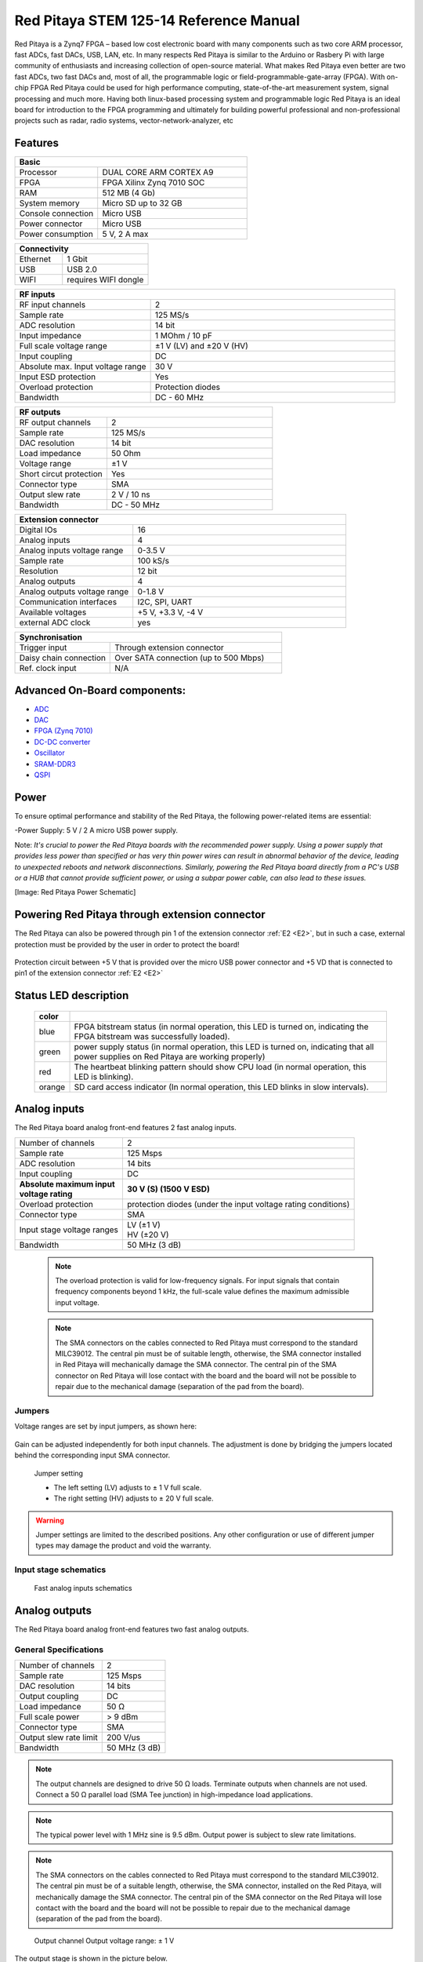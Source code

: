 Red Pitaya STEM 125-14 Reference Manual
========================================
Red Pitaya is a Zynq7 FPGA – based low cost electronic board with many components such as two core ARM processor, fast ADCs, fast DACs, USB, LAN, etc. In many respects Red Pitaya is similar to the Arduino or Rasbery Pi with large community of enthusiasts and increasing collection of open-source material. What makes Red Pitaya even better are two fast ADCs, two fast DACs and, most of all, the programmable logic or field-programmable-gate-array (FPGA). With on-chip FPGA Red Pitaya could be used for high performance computing, state-of-the-art measurement system, signal processing and much more. Having both linux-based processing system and programmable logic Red Pitaya is an ideal board for introduction to the FPGA programming and ultimately for building powerful professional and non-professional projects such as radar, radio systems, vector-network-analyzer, etc

Features
---------

.. table::
    :widths: 10 18

    +------------------------------------+------------------------------------+
    | **Basic**                                                               |
    +====================================+====================================+
    | Processor                          | DUAL CORE ARM CORTEX A9            |
    +------------------------------------+------------------------------------+
    | FPGA                               | FPGA Xilinx Zynq 7010 SOC          |
    +------------------------------------+------------------------------------+
    | RAM                                | 512 MB (4 Gb)                      |
    +------------------------------------+------------------------------------+
    | System memory                      | Micro SD up to 32 GB               |
    +------------------------------------+------------------------------------+
    | Console connection                 | Micro USB                          |
    +------------------------------------+------------------------------------+
    | Power connector                    | Micro USB                          |
    |                                    |                                    |
    +------------------------------------+------------------------------------+
    | Power consumption                  | 5 V, 2 A max                       |
    +------------------------------------+------------------------------------+

.. table::
    :widths: 10 18


    +------------------------------------+------------------------------------+
    | **Connectivity**                                                        |
    +====================================+====================================+
    | Ethernet                           | 1 Gbit                             |
    +------------------------------------+------------------------------------+
    | USB                                | USB 2.0                            |
    +------------------------------------+------------------------------------+
    | WIFI                               | requires WIFI dongle               |
    +------------------------------------+------------------------------------+


.. table::
    :widths: 10 18

    +------------------------------------+------------------------------------+
    | **RF inputs**                                                           |
    +====================================+====================================+
    | RF input channels                  | 2                                  |
    +------------------------------------+------------------------------------+
    | Sample rate                        | 125 MS/s                           |
    +------------------------------------+------------------------------------+
    | ADC resolution                     | 14 bit                             |
    +------------------------------------+------------------------------------+
    | Input impedance                    | 1 MOhm / 10 pF                     |
    +------------------------------------+------------------------------------+
    | Full scale voltage range           | ±1 V (LV) and ±20 V (HV)           |
    +------------------------------------+------------------------------------+
    | Input coupling                     | DC                                 |
    +------------------------------------+------------------------------------+
    | Absolute max. Input voltage range  | 30 V                               |
    |                                    |                                    |
    +------------------------------------+------------------------------------+
    | Input ESD protection               | Yes                                |
    +------------------------------------+------------------------------------+
    | Overload protection                | Protection diodes                  |
    +------------------------------------+------------------------------------+
    | Bandwidth                          | DC - 60 MHz                        |
    +------------------------------------+------------------------------------+


.. table::
    :widths: 10 18

    +------------------------------------+------------------------------------+
    | **RF outputs**                                                          |
    +====================================+====================================+
    | RF output channels                 | 2                                  |
    +------------------------------------+------------------------------------+
    | Sample rate                        | 125 MS/s                           |
    +------------------------------------+------------------------------------+
    | DAC resolution                     | 14 bit                             |
    +------------------------------------+------------------------------------+
    | Load impedance                     | 50 Ohm                             |
    +------------------------------------+------------------------------------+
    | Voltage range                      | ±1 V                               |
    |                                    |                                    |
    +------------------------------------+------------------------------------+
    | Short circut protection            | Yes                                |
    |                                    |                                    |
    +------------------------------------+------------------------------------+
    | Connector type                     | SMA                                |
    +------------------------------------+------------------------------------+
    | Output slew rate                   | 2 V / 10 ns                        |
    +------------------------------------+------------------------------------+
    | Bandwidth                          | DC - 50 MHz                        |
    +------------------------------------+------------------------------------+



.. table::
    :widths: 10 18

    +------------------------------------+------------------------------------+
    | **Extension connector**                                                 | 
    +====================================+====================================+
    | Digital IOs                        | 16                                 |
    +------------------------------------+------------------------------------+
    | Analog inputs                      | 4                                  |
    +------------------------------------+------------------------------------+
    | Analog inputs voltage range        | 0-3.5 V                            |
    +------------------------------------+------------------------------------+
    | Sample rate                        | 100 kS/s                           |
    +------------------------------------+------------------------------------+
    | Resolution                         | 12 bit                             |
    +------------------------------------+------------------------------------+
    | Analog outputs                     | 4                                  |
    +------------------------------------+------------------------------------+
    | Analog outputs voltage range       | 0-1.8 V                            |
    +------------------------------------+------------------------------------+
    | Communication interfaces           | I2C, SPI, UART                     |
    +------------------------------------+------------------------------------+
    | Available voltages                 | +5 V, +3.3 V, -4 V                 |
    +------------------------------------+------------------------------------+
    | external ADC clock                 |  yes                               |
    +------------------------------------+------------------------------------+

.. table::
    :widths: 10 18

    +------------------------------------+------------------------------------+
    | **Synchronisation**                                                     |
    +====================================+====================================+
    | Trigger input                      | Through extension connector        |
    +------------------------------------+------------------------------------+
    | Daisy chain connection             | Over SATA connection               |
    |                                    | (up to 500 Mbps)                   |
    +------------------------------------+------------------------------------+
    | Ref. clock input                   | N/A                                |
    +------------------------------------+------------------------------------+

Advanced On-Board components:
----------------------------

* `ADC <https://www.analog.com/en/products/ltc2145-14.html>`_
* `DAC <https://www.analog.com/en/products/AD9767.html>`_
* `FPGA (Zynq 7010) <https://docs.xilinx.com/v/u/en-US/ds190-Zynq-7000-Overview>`_
* `DC-DC converter <https://www.analog.com/en/products/LTC3615.html>`_
* `Oscillator <https://eu.mouser.com/datasheet/2/417/bf-8746.pdf>`_
* `SRAM-DDR3 <https://www.digikey.com/en/products/detail/micron-technology-inc/MT41J256M16HA-125-E/4315785>`_
* `QSPI <https://www.infineon.com/cms/en/product/memories/nor-flash/standard-spi-nor-flash/quad-spi-flash/s25fl128sagnfi001/>`_

Power
------
To ensure optimal performance and stability of the Red Pitaya, the following power-related items are essential:

-Power Supply: 5 V / 2 A micro USB power supply.

Note:
*It's crucial to power the Red Pitaya boards with the recommended power supply. Using a power supply that provides less power than specified or has very thin power wires can result in abnormal behavior of the device, leading to unexpected reboots and network disconnections. Similarly, powering the Red Pitaya board directly from a PC's USB or a HUB that cannot provide sufficient power, or using a subpar power cable, can also lead to these issues.*

[Image: Red Pitaya Power Schematic]

Powering Red Pitaya through extension connector
--------------------------------------------------------

The Red Pitaya can also be powered through pin 1 of the extension connector :ref:`E2 <E2>`, but in such a case, external protection must be provided by the user in order to protect the board!

.. figure:: Protection.png

Protection circuit between +5 V that is provided over the micro USB power connector and +5 VD that is connected to pin1 of the extension connector :ref:`E2 <E2>`

Status LED description
----------------------

    ======  ==========================================================================================================
    color
    ======  ==========================================================================================================
    blue    FPGA bitstream status (in normal operation, this LED is turned on, indicating the FPGA bitstream
            was successfully loaded).
    green   power supply status (in normal operation, this LED is turned on, indicating that all power supplies
            on Red Pitaya are working properly)
    red     The heartbeat blinking pattern should show CPU load (in normal operation, this LED is blinking).
    orange  SD card access indicator (In normal operation, this LED blinks in slow intervals).   
    ======  ==========================================================================================================

Analog inputs
--------------
The Red Pitaya board analog front-end features 2 fast analog inputs. 

+---------------------------------+-----------------------------------------------+
| Number of channels              | 2                                             |
+---------------------------------+-----------------------------------------------+
| Sample rate                     | 125 Msps                                      |
+---------------------------------+-----------------------------------------------+
| ADC resolution                  | 14 bits                                       |
+---------------------------------+-----------------------------------------------+
| Input coupling                  | DC                                            |
+---------------------------------+-----------------------------------------------+
| | **Absolute maximum input**    | **30 V (S) (1500 V ESD)**                     |
| | **voltage rating**            |                                               |
+---------------------------------+-----------------------------------------------+
| Overload protection             | protection diodes                             |
|                                 | (under the input voltage rating conditions)   |
+---------------------------------+-----------------------------------------------+
| Connector type                  | SMA                                           |
+---------------------------------+-----------------------------------------------+
| Input stage voltage ranges      | | LV (±1 V)                                   |
|                                 | | HV (±20 V)                                  |
+---------------------------------+-----------------------------------------------+
| Bandwidth                       | 50 MHz (3 dB)                                 |
+---------------------------------+-----------------------------------------------+
    
    .. note::
    
       The overload protection is valid for low-frequency signals. For input signals that contain frequency components beyond 1 kHz, the full-scale value defines the maximum admissible input voltage.
    

    .. note::
    
        The SMA connectors on the cables connected to Red Pitaya must correspond to the standard MIL­C­39012. The central pin must be of suitable length, otherwise, the SMA connector installed in Red Pitaya will mechanically damage the SMA connector.
        The central pin of the SMA connector on Red Pitaya will lose contact with the board and the board will not be possible to repair due to the mechanical damage (separation of the pad from the board).



.. _jumper_pos:


Jumpers
********

Voltage ranges are set by input jumpers, as shown here:

.. figure:: Jumper_settings.png 


Gain can be adjusted independently for both input channels. The adjustment is done by bridging the jumpers located behind the corresponding input SMA connector.
     
.. figure:: Jumper_settings_photo.png
            
    Jumper setting
    
    - The left setting (LV) adjusts to ± 1 V full scale.
    - The right setting (HV) adjusts to ± 20 V full scale.


.. warning::
    
    Jumper settings are limited to the described positions. Any other configuration or use of different jumper types may damage the product and void the warranty.

Input stage schematics
************************


.. figure:: Fast_analog_inputs_sch.png
        
    Fast analog inputs schematics

Analog outputs
---------------

The Red Pitaya board analog front-end features two fast analog outputs.

General Specifications
**********************

+---------------------------------+-----------------------------------------------+
| Number of channels              | 2                                             |
+---------------------------------+-----------------------------------------------+
| Sample rate                     | 125 Msps                                      |
+---------------------------------+-----------------------------------------------+
| DAC resolution                  | 14 bits                                       |
+---------------------------------+-----------------------------------------------+
| Output coupling                 | DC                                            |
+---------------------------------+-----------------------------------------------+
| Load impedance                  | 50 Ω                                          |
+---------------------------------+-----------------------------------------------+
| Full scale power                | > 9 dBm                                       |
+---------------------------------+-----------------------------------------------+
| Connector type                  | SMA                                           |
+---------------------------------+-----------------------------------------------+
| Output slew rate limit          | 200 V/us                                      |
+---------------------------------+-----------------------------------------------+
| Bandwidth                       | 50 MHz (3 dB)                                 |
+---------------------------------+-----------------------------------------------+


.. note::

    The output channels are designed to drive 50 Ω loads. Terminate outputs when channels are not used. Connect a 50 Ω parallel load (SMA Tee junction) in high-impedance load applications.

.. note::

    The typical power level with 1 MHz sine is 9.5 dBm. Output power is subject to slew rate limitations.
    
.. note::

    The SMA connectors on the cables connected to Red Pitaya must correspond to the standard MIL­C­39012. The central pin must be of a suitable length, otherwise, the SMA connector, installed on the Red Pitaya, will mechanically damage the SMA connector. The central pin of the SMA connector on the Red Pitaya will lose contact with the board and the board will not be possible to repair due to the mechanical damage (separation of the pad from the board).
    
.. figure:: Outputs.png
       
    Output channel Output voltage range: ± 1 V
        
The output stage is shown in the picture below.
    
.. figure:: Outputs_stage.png
       
    Output channel schematics
           

Output impedance
************************

The impedance of the output channels (output amplifier and filter) is shown in the figure below.
    
.. figure:: Output_impedance.png
    
    Output impedance


Bandwidth
************************

+---------------------------------+-----------------------------------------------+
| Bandwidth                       | 50 MHz (3 dB)                                 |
+---------------------------------+-----------------------------------------------+

Bandwidth measurements are shown in the picture below. Measurements are taken with the |Agilent MSO7104B| oscilloscope for each frequency step (10 Hz – 60 MHz) of the measured signal. The Red Pitaya board OUT1 is used with 0 dBm output power. The second output channel and both input channels are terminated with 50 Ohm termination. The Oscilloscope ground is used to ground the Red Pitaya board. The oscilloscope input must be set to 50 Ohm input impedance.

.. figure:: Fast_Analog_Outputs_Bandwidt.png


Extension Connector
--------------------
  - Connector: 2 x 26 pins IDC (M) 
    - Power supply: 
    - Available voltages: +5 V, +3.3 V, -3.4 V 
    - Current limitations: 500 mA for +5 V and +3.3 V (to be shared between extension module and USB devices), 50 mA 
      for -3.4 V supply. 

.. _E1:

Extension connector E1
************************

- 3v3 power source
- 16 single ended or 8 differential digital I/Os with 3.3 V logic levels

===  =========== =============== ======================== ==============
Pin  Description FPGA pin number FPGA pin description     Voltage levels
===  =========== =============== ======================== ==============
1    3V3  
2    3V3
3    DIO0_P      G17             IO_L16P_T2_35 (EXT TRIG) 3.3V
4    DIO0_N      G18             IO_L16N_T2_35            3.3V
5    DIO1_P      H16             IO_L13P_T2_MRCC_35       3.3V
6    DIO1_N      H17             IO_L13N_T2_MRCC_35       3.3V
7    DIO2_P      J18             IO_L14P_T2_AD4P_SRCC_35  3.3V
8    DIO2_N      H18             IO_L14N_T2_AD4N_SRCC_35  3.3V
9    DIO3_P      K17             IO_L12P_T1_MRCC_35       3.3V
10   DIO3_N      K18             IO_L12N_T1_MRCC_35       3.3V
11   DIO4_P      L14             IO_L22P_T3_AD7P_35       3.3V
12   DIO4_N      L15             IO_L22N_T3_AD7N_35       3.3V
13   DIO5_P      L16             IO_L11P_T1_SRCC_35       3.3V
14   DIO5_N      L17             IO_L11N_T1_SRCC_35       3.3V
15   DIO6_P      K16             IO_L24P_T3_AD15P_35      3.3V
16   DIO6_N      J16             IO_L24N_T3_AD15N_35      3.3V
17   DIO7_P      M14             IO_L23P_T3_35            3.3V
18   DIO7_N      M15             IO_L23N_T3_35            3.3V
19   NC
20   NC
21   NC
22   NC
23   NC
24   NC
25   GND
26   GND
===  =========== =============== ======================== ==============

All DIOx_y pins are LVCMOS33, with the following abs. max. ratings:
    - min. -0.40V
    - max. 3.3V + 0.55V
    - <8 mA drive strength
    
.. _E2:

Extension connector E2
************************

    - +5 V & -3V4 power source
    - SPI, UART, I2C
    - 4 x slow ADCs
    - 4 x slow DACs
    - Ext. clock for fast ADC
 
.. Table 6: Extension connector E2 pin description

===  ====================== =============== ==================== ==============
Pin  Description            FPGA pin number FPGA pin description Voltage levels
===  ====================== =============== ==================== ==============
1    +5V                                                                         
2    -3.4V (50mA)\ :sup:`1`                                                                         
3    SPI(MOSI)              E9              PS_MIO10_500         3.3V
4    SPI(MISO)              C6              PS_MIO11_500         3.3V
5    SPI(SCK)               D9              PS_MIO12_500         3.3V
6    SPI(CS#)               E8              PS_MIO13_500         3.3V
7    UART(TX)               C8              PS_MIO08             3.3V
8    UART(RX)               C5              PS_MIO09             3.3V
9    I2C(SCL)               B9              PS_MIO50_501         3.3V
10   I2C(SDA)               B13             PS_MIO51_501         3.3V
11   Ext com.mode                                                GND (default)
12   GND                                                       
13   Analog Input 0                                              0-3.5V
14   Analog Input 1                                              0-3.5V
15   Analog Input 2                                              0-3.5V
16   Analog Input 3                                              0-3.5V
17   Analog Output 0                                             0-1.8V
18   Analog Output 1                                             0-1.8V
19   Analog Output 2                                             0-1.8V
20   Analog Output 3                                             0-1.8V
21   GND                                                       
22   GND                                                       
23   Ext Adc CLK+                                                LVDS
24   Ext Adc CLK-                                                LVDS
25   GND                                                       
26   GND                                                       
===  ====================== =============== ==================== ==============

\ :sup:`1` Red Pitaya Version 1.0 has -3.3V on pin 2. Red Pitaya Version 1.1 has -3.4V on pin 2.

Schematics of extension connectors are shown in the picture below.

.. figure:: Extension_connector.png

Auxiliary analog input channels
*******************************
    
    - Number of channels: 4 
    - Nominal sampling rate: 100 ksps (H) 
    - ADC resolution 12 bits 
    - Connector: dedicated pins on IDC connector :ref:`E2 <E2>` (pins 13,14,15,16) 
    - Input voltage range: 0 to +3.5 V 
    - Input coupling: DC 


Auxiliary analog output channels 
*******************************

    - Number of channels: 4 
    - Output type: Low pass filtered PWM (I) 
    - PWM time resolution: 4 ns (1/250 MHz)
    - Connector: dedicated pins on IDC connector :ref:`E2 <E2>` (pins 17,18,19,20) v - Output voltage range: 0 to +1.8 V 
    - Output coupling: DC 


General purpose digital input/output channels: (N) 
**************************************************************

    - Number of digital input/output pins: 16 
    - Voltage level: 3.3 V 
    - Direction: configurable 
    - Location: IDC connector :ref:`E1 <E1>` (pins 324) 

External ADC clock
-------------------

The ADC clock can be provided by:

    * On board 125 MHz XO (default)
    * From an external source/through extension connector :ref:`E2 <E2>` (R25, R26 should be moved to location R23, R24)
    * Directly from the FPGA (R25, R26 should be relocated to R27, R28) 

.. figure:: External_clk.png
    :alt: Logo
    :align: center

    Schematic
    

.. warning::

    We do not advise altering the board because users have reported problems after doing so. Every board made has undergone rigorous testing, which cannot be claimed for modified boards. Any non-Red Pitaya hardware modification will void the warranty, and we cannot guarantee support for modified boards.


Cooling options
----------------

For additional cooling, we recommend a 30 mm or 25 mm fan. You can use the board's power connector to power the fan, but please note that it supplies only 5 V. The power connector is located between the micro-SD socket and the host USB connector.

.. figure:: cooling-powerPin.jpg
    :width: 50%
    :align: center

    Red Pitaya power connector. Image via `blog <https://rroeng.blogspot.com/2014/03/keep-your-red-pitaya-cool.html>`_ (with permission from Jacek Radzikowski).


.. note::

    The power connector is a standard 2-pin 0.1" connector.
    Supplies only 5 V.

Setting up serial console
--------------------------

The debug console can be used to follow the boot process:

1. FSBL (if debug mode is enabled)

   The serial console can also be used to see the output 
   of other bare metal applications, for example, the memory test.

2. U-Boot

   During the boot process, U-Boot will show status and debug information.

   After FSBL starts U-Boot, there is a 3-second delay
   before U-Boot starts the Linux kernel.
   If during this time a key is pressed,
   U-boot will stop the boot process
   and give the user access to its shell.

3. Linux console

   During the boot process, Linux will show status and debug information.

   When ``systemd`` reaches ``multi-user.target`` a login prompt will appear.

      User name: ``root``
      Password: ``root``

|More detailed guide for serial console|
.. |More detailed guide for serial console| raw:: html

   <a href="https://redpitaya.readthedocs.io/en/latest/developerGuide/software/console/console/console.html" target="_blank">More detailed guide for serial console</a>

Hardware setup
***************

.. note::

   For STEMlab 125-14, you need an additional USB to micro USB cable; for STEMlab 125-10, you need an additional serial to USB adapter (the pins need to be soldered).

.. figure:: console-connector.png

Connect your Red Pitaya and PC with a micro USB B to USB A cable and follow the instructions for your OS.

.. figure:: pitaya-USB-connection-300x164.png



Software - Advanced Vivado Design Suite Integration for Red Pitaya
-------------------------------------------------------------------
The Red Pitaya seamlessly integrates with Xilinx’s cutting-edge Vivado® Design Suite, optimized for high-performance FPGA development. Vivado brings to the table a plethora of modern tools and design methodologies 

that elevate and streamline contemporary design processes. It boasts enhanced speed, optimizes FPGA resource utilization, and empowers designers to invest their efforts in exploring diverse design possibilities. 
The System Edition is enriched with an embedded logic analyzer, a state-of-the-art high-level synthesis tool, among other avant-garde utilities, ensuring that Red Pitaya-based designs are crafted with precision and efficiency.

FPGA Configuration
-------------------
The Red Pitaya offers a robust FPGA configuration process, allowing developers to harness the full potential of the onboard FPGA. This section provides a comprehensive guide on the building process, ensuring seamless integration and deployment.

Available Projects:
********************
The Red Pitaya supports various projects tailored for specific boards. Notable projects include 0.94, 0.94_250, stream_app, logic, tft, axi4lite, and classic. Each project is compatible with specific Red Pitaya models, ensuring optimized performance.

Setting Up the Environment:
****************************************
**Vivado Configuration**: On a PC with Vivado installed, configure system variables by sourcing the appropriate settings64.sh files from the Vivado and SDK directories. This setup ensures the $PATH environment variable is correctly set.

**Git Installation**: Ensure Git command line tools are installed on your computer. This is essential for downloading the Red Pitaya codebase.

**Red Pitaya Codebase**: Create a directory for the Red Pitaya code and clone the repository using git clone https://github.com/RedPitaya/RedPitaya.git.

Building the FPGA:
****************************************
**Nonproject Mode**: Red Pitaya employs a nonproject mode for FPGA building, avoiding the generation of numerous project files. This approach ensures only source files and scripts are under version control.

**TCL Scripts**: Various TCL scripts are available to facilitate different tasks, from creating the bitstream and reports to generating device tree sources. Navigate to the FPGA directory within the Red Pitaya repository to execute these scripts.

**Vivado GUI**: To generate and open a Vivado project using the GUI, use the make project command followed by the project name and model flag. This process creates a new project, associating all necessary Red Pitaya files. Developers can then add or modify Verilog modules and integrate them into the design.

**Bitstream Generation**: After synthesis and implementation, the resulting .bit file is located within the project directory. This file should be copied to /opt/redpitaya/fpga on the Red Pitaya device for deployment.


SSH Access
------------
Red Pitaya supports SSH (Secure Shell) access, which allows users to establish a secure connection to the device. This is particularly useful for developers and advanced users who wish to execute commands directly on the Red Pitaya's operating system. This allows:

-Secure Communication: SSH ensures that all communication between the user and the Red Pitaya device is encrypted, ensuring data integrity and confidentiality.

-Remote Management: With SSH, users can remotely log into the Red Pitaya, execute commands, and manage the device. This is particularly useful for developers and advanced users who wish to perform tasks directly on the Red Pitaya's operating system without physical access.

-File Transfer: SSH also supports secure file transfer protocols, allowing users to securely transfer files to and from the Red Pitaya.

To Access SSH follow these steps:

-Windows 10: Windows 10 users can utilize the built-in SSH client. To access Red Pitaya via SSH, open the Command Prompt or PowerShell and enter the command ssh root@rp-xxxxxx.local, where rp-xxxxxx is the Red Pitaya's hostname.

-Linux/MacOS: Users of Linux or MacOS can access Red Pitaya via the terminal using the same SSH command.

Programming via JTAG
----------------------
Red Pitaya offers a streamlined process for programming directly from Xilinx Vivado using a JTAG cable. This guide uses the Red Pitaya STEMlab 125-14, Ubuntu 20.04, Vivado 2020.1, and the Digilent JTAG-HS3 cable with a 14 to 6-pin adapter, complemented by the Digilent Adept 2 software.

JTAG Cable Selection
*********************
An appropriate JTAG cable is essential. This guide employs the Digilent JTAG-HS3 cable with a 14 to 6-pin adapter. However, the Digilent JTAG-HS2 is also suitable, offering a 6-pin connector for direct connection to Red Pitaya’s JTAG. For an exhaustive list of JTAG cables supported by Vivado, consult Xilinx UG908 - Programming and Debugging, appendix D. Link to Xilinx UG908 https://www.xilinx.com/content/dam/xilinx/support/documentation/sw_manuals/xilinx2021_2/ug908-vivado-programming-debugging.pdf

Cable Detection
*****************

In Ubuntu, use: **$ lsusb**   ----> JTAG-HS3 appears as an FTDI device.

Digilent Adept 2
*****************
Install the Digilent Adept 2 software from Digilent's official site. Ensure both Utilities and Runtime are installed. If GUI installation fails, use the command:  **$ sudo dpkg -i <path to package>**

For Digilent cables, verify adapter detection with: $ djtgcfg enum

Vivado Configuration:
*********************

-Launch Vivado 2020.1.
-Navigate to Program and Debug -> Open Target -> Auto Connect.
-A Xilinx-compatible JTAG cable should appear in the Hardware window, under localhost.
-Connect the JTAG cable to Red Pitaya’s JTAG connector. Pin markings are on the Red Pitaya’s PCB bottom side.
-A Xilinx device, such as xc7z010_1, should now be visible in Vivado.
-Click on "Program Device".
-Upon selecting a valid bitfile, Red Pitaya is ready for programming.

Simulation
**********
Use ModelSim from Altera. Address path issues in Ubuntu with:

**$ ln -s $HOME/intelFPGA/16.1/modelsim_ase/linux $HOME/intelFPGA/16.1/modelsim_ase/linux_rh60**
**$ sudo apt install libxft2:i386**

Navigate to FPGA/sim and run:  **$ make top_tb**

Building Red Pitaya Ecosystem
------------------------------
The Red Pitaya ecosystem is an integral environment designed for the seamless development and deployment of applications on the Red Pitaya board. This section offers guidance on setting up and building the ecosystem.

Ecosystem Setup
****************

-Clone the Repository: Start by obtaining the Red Pitaya repository using the command: **git clone https://github.com/RedPitaya/RedPitaya.git**.
-Directory Navigation: Proceed to the ecosystem directory within the repository with: **cd RedPitaya/ecosystem**.
-Docker Build: To ensure a consistent build environment, use Docker with the command: **make**.

Deployment
*************
After building the ecosystem, it's ready for deployment to the Red Pitaya board. Ensure the board shares a network connection with your PC.

-IP Address Configuration: Define your Red Pitaya's IP address by replacing 192.168.1.100 in the command: **export REDPITAYA_IP=192.168.1.100**.
-Ecosystem Deployment: Deploy the ecosystem using: **make install**.

It's crucial to note that specific Red Pitaya OS versions might be compatible with particular ecosystem versions. Always refer to the Red Pitaya documentation and release notes to ensure compatibility.

SPI Interface
**************
The Serial Peripheral Interface (SPI) is a synchronous serial communication interface used for short-distance communication, primarily in embedded systems. Red Pitaya provides an SPI interface, allowing users to communicate with various peripheral devices. SPI is a full-duplex interface, meaning it can transmit and receive data simultaneously. It uses a master-slave architecture, where the master device controls the data flow by generating a clock signal.

Red Pitaya SPI Configuration
******************************

Red Pitaya offers a flexible SPI configuration, allowing users to interface with a variety of devices. The SPI pins are accessible via the extension connector E1. Users can configure the SPI mode, clock frequency, and other parameters to match the connected peripheral device.
The SPI interface on Red Pitaya can be employed for various applications, including:

-Reading data from sensors.
-Communicating with external memory modules.
-Interfacing with display modules or ADCs.

Red Pitaya provides a set of tools and libraries to facilitate SPI communication. Users can configure the SPI parameters, initiate data transfers, and manage the connected devices efficiently.


Certificates
-------------

Besides the functional testing, Red Pitaya passed the safety and electromagnetic compatibility (EMC) tests at an
external |testing and certification institute|.

.. |testing and certification institute| raw:: html

    <a href="http://www.siq.si/?L=3" target="_blank">testing and certification institute</a>

|Certificates|
.. |Certificates| raw:: html
    <a href="https://redpitaya.readthedocs.io/en/latest/developerGuide/hardware/125-14/cets.html" target="_blank">Certifications</a>
    

Product comparison table
------------------------

.. table::
    :widths: 10 18 18 18 18 18 18
    :align: center

    +------------------------------------+------------------------------------+------------------------------------+------------------------------------+------------------------------------+------------------------------------+------------------------------------+
    | Basic                                                                                                                                                                                                                                                            |
    +====================================+====================================+====================================+====================================+====================================+====================================+====================================+
    |                                    | STEMlab 125-10 |br|                | STEMlab 125-14 |br|                | STEMlab 125-14-Z7020-LN            | STEMlab 125-14 4-Input             | SDRlab 122-16  |br|                | SIGNALlab 250-12                   |
    |                                    | (discontinued)                     | STEMlab 125-14 LN |br|             |                                    |                                    | SDRlab 122-16 ext. clk             |                                    |
    |                                    |                                    | STEMlab 125-14 ext. clk            |                                    |                                    |                                    |                                    |
    +------------------------------------+------------------------------------+------------------------------------+------------------------------------+------------------------------------+------------------------------------+------------------------------------+
    | Processor                          | DUAL CORE ARM CORTEX A9            | DUAL CORE ARM CORTEX A9            | DUAL CORE ARM CORTEX A9            | DUAL CORE ARM CORTEX A9            | DUAL CORE ARM CORTEX A9            | DUAL CORE ARM CORTEX A9            |
    +------------------------------------+------------------------------------+------------------------------------+------------------------------------+------------------------------------+------------------------------------+------------------------------------+
    | FPGA                               | FPGA Xilinx Zynq 7010 SOC          | FPGA Xilinx Zynq 7010 SOC          | FPGA Xilinx Zynq 7020 SOC          | FPGA Xilinx Zynq 7020 SOC          | FPGA Xilinx Zynq 7020 SOC          | FPGA Xilinx Zynq 7020 SOC          |
    +------------------------------------+------------------------------------+------------------------------------+------------------------------------+------------------------------------+------------------------------------+------------------------------------+
    | RAM                                | 256 MB (2 Gb)                      | 512 MB (4 Gb)                      | 512 MB (4 Gb)                      | 512 MB (4 Gb)                      | 512 MB (4 Gb)                      | 1 GB (8 Gb)                        |
    +------------------------------------+------------------------------------+------------------------------------+------------------------------------+------------------------------------+------------------------------------+------------------------------------+
    | System memory                      | Micro SD up to 32 GB               | Micro SD up to 32 GB               | Micro SD up to 32 GB               | Micro SD up to 32 GB               | Micro SD up to 32 GB               | Micro SD up to 32 GB               |
    +------------------------------------+------------------------------------+------------------------------------+------------------------------------+------------------------------------+------------------------------------+------------------------------------+
    | Console connection                 | USB to serial converter required   | Micro USB                          | Micro USB                          | Micro USB                          | Micro USB                          | USB-C                              |
    +------------------------------------+------------------------------------+------------------------------------+------------------------------------+------------------------------------+------------------------------------+------------------------------------+
    | Power connector                    | Micro USB                          | Micro USB                          | Micro USB                          | Micro USB                          | Micro USB                          | Power Jack |br|                    |
    |                                    |                                    |                                    |                                    |                                    |                                    | RJ45 (PoE version only)            |
    +------------------------------------+------------------------------------+------------------------------------+------------------------------------+------------------------------------+------------------------------------+------------------------------------+
    | Power consumption                  | 5 V, 1, 5 A max                    | 5 V, 2 A max                       | 5 V, 2 A max                       | 5 V, 2 A max                       | 5 V, 2 A max                       | 24 V, 0.5 A max                    |
    +------------------------------------+------------------------------------+------------------------------------+------------------------------------+------------------------------------+------------------------------------+------------------------------------+

.. table::
    :widths: 10 18 18 18 18 18 18
    :align: center

    +------------------------------------+------------------------------------+------------------------------------+------------------------------------+------------------------------------+------------------------------------+------------------------------------+
    | Connectivity                                                                                                                                                                                                                                                     |
    +====================================+====================================+====================================+====================================+====================================+====================================+====================================+
    |                                    | STEMlab 125-10 |br|                | STEMlab 125-14 |br|                | STEMlab 125-14-Z7020-LN            | STEMlab 125-14 4-Input             | SDRlab 122-16  |br|                | SIGNALlab 250-12                   |
    |                                    | (discontinued)                     | STEMlab 125-14 LN |br|             |                                    |                                    | SDRlab 122-16 ext. clk             |                                    |
    |                                    |                                    | STEMlab 125-14 ext. clk            |                                    |                                    |                                    |                                    |
    +------------------------------------+------------------------------------+------------------------------------+------------------------------------+------------------------------------+------------------------------------+------------------------------------+
    | Ethernet                           | 1 Gbit                             | 1 Gbit                             | 1 Gbit                             | 1 Gbit                             | 1 Gbit                             | 1 Gbit                             |
    +------------------------------------+------------------------------------+------------------------------------+------------------------------------+------------------------------------+------------------------------------+------------------------------------+
    | USB                                | USB 2.0                            | USB 2.0                            | USB 2.0                            | USB 2.0                            | USB 2.0                            | 2 x USB 2.0                        |
    +------------------------------------+------------------------------------+------------------------------------+------------------------------------+------------------------------------+------------------------------------+------------------------------------+
    | WIFI                               | requires WIFI dongle               | requires WIFI dongle               | requires WIFI dongle               | requires WIFI dongle               | requires WIFI dongle               | requires WIFI dongle               |
    +------------------------------------+------------------------------------+------------------------------------+------------------------------------+------------------------------------+------------------------------------+------------------------------------+


.. table::
    :widths: 10 18 18 18 18 18 18
    :align: center

    +------------------------------------+------------------------------------+------------------------------------+------------------------------------+------------------------------------+------------------------------------+------------------------------------+
    | RF inputs                                                                                                                                                                                                                                                        |
    +====================================+====================================+====================================+====================================+====================================+====================================+====================================+
    |                                    | STEMlab 125-10 |br|                | STEMlab 125-14 |br|                | STEMlab 125-14-Z7020-LN            | STEMlab 125-14 4-Input             | SDRlab 122-16  |br|                | SIGNALlab 250-12                   |
    |                                    | (discontinued)                     | STEMlab 125-14 LN |br|             |                                    |                                    | SDRlab 122-16 ext. clk             |                                    |
    |                                    |                                    | STEMlab 125-14 ext. clk            |                                    |                                    |                                    |                                    |
    +------------------------------------+------------------------------------+------------------------------------+------------------------------------+------------------------------------+------------------------------------+------------------------------------+
    | RF input channels                  | 2                                  | 2                                  | 2                                  | 4                                  | 2                                  | 2                                  |
    +------------------------------------+------------------------------------+------------------------------------+------------------------------------+------------------------------------+------------------------------------+------------------------------------+
    | Sample rate                        | 125 MS/s                           | 125 MS/s                           | 125 MS/s                           | 125 MS/s                           | 122.88 MS/s                        | 250 MS/s                           |
    +------------------------------------+------------------------------------+------------------------------------+------------------------------------+------------------------------------+------------------------------------+------------------------------------+
    | ADC resolution                     | 10 bit                             | 14 bit                             | 14 bit                             | 14 bit                             | 16 bit                             | 12 bit                             |
    +------------------------------------+------------------------------------+------------------------------------+------------------------------------+------------------------------------+------------------------------------+------------------------------------+
    | Input impedance                    | 1 MOhm / 10 pF                     | 1 MOhm / 10 pF                     | 1 MOhm / 10 pF                     | 1 MOhm / 10 pF                     | 50 Ohm                             | 1 MOhm                             |
    +------------------------------------+------------------------------------+------------------------------------+------------------------------------+------------------------------------+------------------------------------+------------------------------------+
    | Full scale voltage range           | ±1 V (LV) and ±20 V (HV)           | ±1 V (LV) and ±20 V (HV)           | ±1 V (LV) and ±20 V (HV)           | ±1 V (LV) and ±20 V (HV)           | 0.5 Vpp/-2 dBm                     | +-1 V/+-20 V (software selectable) |
    +------------------------------------+------------------------------------+------------------------------------+------------------------------------+------------------------------------+------------------------------------+------------------------------------+
    | Input coupling                     | DC                                 | DC                                 | DC                                 | DC                                 | AC                                 | AC / DC (software selectable)      |
    +------------------------------------+------------------------------------+------------------------------------+------------------------------------+------------------------------------+------------------------------------+------------------------------------+
    | Absolute max. Input voltage range  | 30 V                               | 30 V                               | 30 V                               | 30 V                               | DC max 50 V (AC-coupled)           | 30 V                               |
    |                                    |                                    |                                    |                                    |                                    | 1 Vpp for RF                       |                                    |
    +------------------------------------+------------------------------------+------------------------------------+------------------------------------+------------------------------------+------------------------------------+------------------------------------+
    | Input ESD protection               | Yes                                | Yes                                | Yes                                | Yes                                | Yes                                | Yes                                |
    +------------------------------------+------------------------------------+------------------------------------+------------------------------------+------------------------------------+------------------------------------+------------------------------------+
    | Overload protection                | Protection diodes                  | Protection diodes                  | Protection diodes                  | Protection diodes                  | DC voltage protection              | Protection diodes                  |
    +------------------------------------+------------------------------------+------------------------------------+------------------------------------+------------------------------------+------------------------------------+------------------------------------+
    | Bandwidth                          | DC - 50 MHz                        | DC - 60 MHz                        | DC - 60 MHz                        | DC - 60 MHz                        | 300 kHz - 550 MHz                  | DC - 60 MHz                        |
    +------------------------------------+------------------------------------+------------------------------------+------------------------------------+------------------------------------+------------------------------------+------------------------------------+


.. table::
    :widths: 10 18 18 18 18 18 18
    :align: center

    +------------------------------------+------------------------------------+------------------------------------+------------------------------------+------------------------------------+------------------------------------+------------------------------------+
    | RF outputs                                                                                                                                                                                                                                                       |
    +====================================+====================================+====================================+====================================+====================================+====================================+====================================+
    |                                    | STEMlab 125-10 |br|                | STEMlab 125-14 |br|                | STEMlab 125-14-Z7020-LN            | STEMlab 125-14 4-Input             | SDRlab 122-16 |br|                 | SIGNALlab 250-12                   |
    |                                    | (discontinued)                     | STEMlab 125-14 LN |br|             |                                    |                                    | SDRlab 122-16 ext. clk             |                                    |
    |                                    |                                    | STEMlab 125-14 ext. clk            |                                    |                                    |                                    |                                    |
    +------------------------------------+------------------------------------+------------------------------------+------------------------------------+------------------------------------+------------------------------------+------------------------------------+
    | RF output channels                 | 2                                  | 2                                  | 2                                  | N/A                                | 2                                  | 2                                  |
    +------------------------------------+------------------------------------+------------------------------------+------------------------------------+------------------------------------+------------------------------------+------------------------------------+
    | Sample rate                        | 125 MS/s                           | 125 MS/s                           | 125 MS/s                           | N/A                                | 122.88 MS/s                        | 250 MS/s                           |
    +------------------------------------+------------------------------------+------------------------------------+------------------------------------+------------------------------------+------------------------------------+------------------------------------+
    | DAC resolution                     | 10 bit                             | 14 bit                             | 14 bit                             | N/A                                | 14 bit                             | 14 bit                             |
    +------------------------------------+------------------------------------+------------------------------------+------------------------------------+------------------------------------+------------------------------------+------------------------------------+
    | Load impedance                     | 50 Ohm                             | 50 Ohm                             | 50 Ohm                             | N/A                                | 50 Ohm                             | 50 Ohm                             |
    +------------------------------------+------------------------------------+------------------------------------+------------------------------------+------------------------------------+------------------------------------+------------------------------------+
    | Voltage range                      | ±1 V                               | ±1 V                               | ±1 V                               | N/A                                | 0.5 Vpp/ -2 dBm                    | +-2 V / +-10 V (Hi-Z load)         |
    |                                    |                                    |                                    |                                    |                                    | (50 Ohm load)                      | (software selectable)              |
    +------------------------------------+------------------------------------+------------------------------------+------------------------------------+------------------------------------+------------------------------------+------------------------------------+
    | Short circut protection            | Yes                                | Yes                                | Yes                                | N/A                                | N/A, RF transformer                |                                    |
    |                                    |                                    |                                    |                                    |                                    | & AC-coupled                       | Yes                                |
    +------------------------------------+------------------------------------+------------------------------------+------------------------------------+------------------------------------+------------------------------------+------------------------------------+
    | Connector type                     | SMA                                | SMA                                | SMA                                | N/A                                | SMA                                | BNC                                |
    +------------------------------------+------------------------------------+------------------------------------+------------------------------------+------------------------------------+------------------------------------+------------------------------------+
    | Output slew rate                   | 2 V / 10 ns                        | 2 V / 10 ns                        | 2 V / 10 ns                        | N/A                                | N/A                                | 10 V / 17 ns                       |
    +------------------------------------+------------------------------------+------------------------------------+------------------------------------+------------------------------------+------------------------------------+------------------------------------+
    | Bandwidth                          | DC - 50 MHz                        | DC - 50 MHz                        | DC - 50 MHz                        | N/A                                | 300 kHz - 60 MHz                   | DC - 60 MHz                        |
    +------------------------------------+------------------------------------+------------------------------------+------------------------------------+------------------------------------+------------------------------------+------------------------------------+



.. table::
    :widths: 10 18 18 18 18 18 18
    :align: center

    +------------------------------------+------------------------------------+------------------------------------+------------------------------------+------------------------------------+------------------------------------+------------------------------------+
    | Extension connector                                                                                                                                                                                                                                              |
    +====================================+====================================+====================================+====================================+====================================+====================================+====================================+
    |                                    | STEMlab 125-10                     | STEMlab 125-14 |br|                | STEMlab 125-14-Z7020-LN            | STEMlab 125-14 4-Input             | SDRlab 122-16 |br|                 | SIGNALlab 250-12                   |
    |                                    |                                    | STEMlab 125-14 LN |br|             |                                    |                                    | SDRlab 122-16 ext. clk             |                                    |
    |                                    |                                    | STEMlab 125-14 ext. clk            |                                    |                                    |                                    |                                    |
    +------------------------------------+------------------------------------+------------------------------------+------------------------------------+------------------------------------+------------------------------------+------------------------------------+
    | Digital IOs                        | 16                                 | 16                                 | 16                                 | 20                                 | 16                                 | 16                                 |
    +------------------------------------+------------------------------------+------------------------------------+------------------------------------+------------------------------------+------------------------------------+------------------------------------+
    | Analog inputs                      | 4                                  | 4                                  | 4                                  | 4                                  | 4                                  | 4                                  |
    +------------------------------------+------------------------------------+------------------------------------+------------------------------------+------------------------------------+------------------------------------+------------------------------------+
    | Analog inputs voltage range        | 0-3.5 V                            | 0-3.5 V                            | 0-3.5 V                            | 0-3.5 V                            | 0-3.5 V                            | 0-3.5 V                            |
    +------------------------------------+------------------------------------+------------------------------------+------------------------------------+------------------------------------+------------------------------------+------------------------------------+
    | Sample rate                        | 100 kS/s                           | 100 kS/s                           | 100 kS/s                           | 100 kS/s                           | 100 kS/s                           | 100 kS/s                           |
    +------------------------------------+------------------------------------+------------------------------------+------------------------------------+------------------------------------+------------------------------------+------------------------------------+
    | Resolution                         | 12 bit                             | 12 bit                             | 12 bit                             | 12 bit                             | 12 bit                             | 12 bit                             |
    +------------------------------------+------------------------------------+------------------------------------+------------------------------------+------------------------------------+------------------------------------+------------------------------------+
    | Analog outputs                     | 4                                  | 4                                  | 4                                  | 4                                  | 4                                  | 4                                  |
    +------------------------------------+------------------------------------+------------------------------------+------------------------------------+------------------------------------+------------------------------------+------------------------------------+
    | Analog outputs voltage range       | 0-1.8 V                            | 0-1.8 V                            | 0-1.8 V                            | 0-1.8 V                            | 0-1.8 V                            | 0-1.8 V                            |
    +------------------------------------+------------------------------------+------------------------------------+------------------------------------+------------------------------------+------------------------------------+------------------------------------+
    | Communication interfaces           | I2C, SPI, UART                     | I2C, SPI, UART                     | I2C, SPI, UART                     | I2C, SPI, UART                     | I2C, SPI, UART                     | I2C, SPI, UART, USB                |
    +------------------------------------+------------------------------------+------------------------------------+------------------------------------+------------------------------------+------------------------------------+------------------------------------+
    | Available voltages                 | +5 V, +3.3 V, -4 V                 | +5 V, +3.3 V, -4 V                 | +5 V, +3.3 V, -4 V                 | +5 V, +3.3 V, -4 V                 | +5 V, +3.3 V, -4 V                 | +5 V, +3.3 V, -4 V                 |
    +------------------------------------+------------------------------------+------------------------------------+------------------------------------+------------------------------------+------------------------------------+------------------------------------+
    | external ADC clock                 | N/A                                |  yes                               |  yes                               |  yes                               |  yes                               | yes                                |
    +------------------------------------+------------------------------------+------------------------------------+------------------------------------+------------------------------------+------------------------------------+------------------------------------+

.. table::
    :widths: 10 18 18 18 18 18 18
    :align: center

    +------------------------------------+------------------------------------+------------------------------------+------------------------------------+------------------------------------+------------------------------------+------------------------------------+
    | Synchronisation                                                                                                                                                                                                                                                  |
    +====================================+====================================+====================================+====================================+====================================+====================================+====================================+
    |                                    | STEMlab 125-10 |br|                | STEMlab 125-14 |br|                | STEMlab 125-14-Z7020-LN            | STEMlab 125-14 4-Input             | SDRlab 122-16 |br|                 | SIGNALlab 250-12                   |
    |                                    | (discontinued)                     | STEMlab 125-14 LN |br|             |                                    |                                    | SDRlab 122-16 ext. clk             |                                    |
    |                                    |                                    | STEMlab 125-14 ext. clk            |                                    |                                    |                                    |                                    |
    +------------------------------------+------------------------------------+------------------------------------+------------------------------------+------------------------------------+------------------------------------+------------------------------------+
    | Trigger input                      | Through extension connector        | Through extension connector        | Through extension connector        | Through extension connector        | Through extension connector        | Through BNC connector              |
    +------------------------------------+------------------------------------+------------------------------------+------------------------------------+------------------------------------+------------------------------------+------------------------------------+
    | Daisy chain connection             | N/A                                | Over SATA connection |br|          | Over SATA connection |br|          | Over SATA connection |br|          | Over SATA connection |br|          | Over SATA connection |br|          |
    |                                    |                                    | (up to 500 Mbps)                   | (up to 500 Mbps)                   | (up to 500 Mbps)                   | (up to 500 Mbps)                   | (up to 500 Mbps)                   |
    +------------------------------------+------------------------------------+------------------------------------+------------------------------------+------------------------------------+------------------------------------+------------------------------------+
    | Ref. clock input                   | N/A                                | N/A                                | N/A                                | N/A                                | N/A                                | Through SMA connector              |
    +------------------------------------+------------------------------------+------------------------------------+------------------------------------+------------------------------------+------------------------------------+------------------------------------+



.. note::

    Red Pitaya devices:

    * should be operated at normal conditions with ambient temperatures not exceeding 30°C (86°F) and should not be covered.
    * are intended for indoor use at a maximum altitude of 2000 m, pollution degree 2, and relative humidity less than 90%.
    * intended for use with low-voltage energy sources and signals; it should not be used in any direct connection with voltages above 30 volts.


.. warning::

    All inputs and outputs available through SMA and BNC connectors share a common ground connected to the power supply ground.

